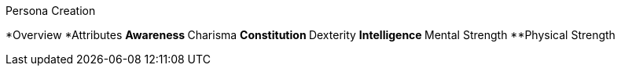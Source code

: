 .Persona Creation
*Overview
*Attributes
**Awareness
**Charisma
**Constitution
**Dexterity
**Intelligence
**Mental Strength
**Physical Strength
